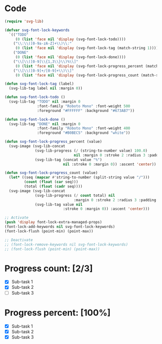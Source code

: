 #+STARTUP: overview indent

* Code
#+begin_src emacs-lisp
(require 'svg-lib)

(defvar svg-font-lock-keywords
  `(("TODO"
     (0 (list 'face nil 'display (svg-font-lock-todo))))
    ("\\:\\([0-9a-zA-Z]+\\)\\:"
     (0 (list 'face nil 'display (svg-font-lock-tag (match-string 1)))))
    ("DONE"
     (0 (list 'face nil 'display (svg-font-lock-done))))
    ("\\[\\([0-9]\\{1,3\\}\\)%\\]"
     (0 (list 'face nil 'display (svg-font-lock-progress_percent (match-string 1)))))
    ("\\[\\([0-9]+/[0-9]+\\)\\]"
     (0 (list 'face nil 'display (svg-font-lock-progress_count (match-string 1)))))))

(defun svg-font-lock-tag (label)
  (svg-lib-tag label nil :margin 0))

(defun svg-font-lock-todo ()
  (svg-lib-tag "TODO" nil :margin 0
               :font-family "Roboto Mono" :font-weight 500
               :foreground "#FFFFFF" :background "#673AB7"))

(defun svg-font-lock-done ()
  (svg-lib-tag "DONE" nil :margin 0
               :font-family "Roboto Mono" :font-weight 400
               :foreground "#B0BEC5" :background "white"))
  
(defun svg-font-lock-progress_percent (value)
  (svg-image (svg-lib-concat
              (svg-lib-progress (/ (string-to-number value) 100.0)
                                nil :margin 0 :stroke 2 :radius 3 :padding 2 :width 12)
              (svg-lib-tag (concat value "%")
                           nil :stroke 0 :margin 0)) :ascent 'center))

(defun svg-font-lock-progress_count (value)
  (let* ((seq (mapcar #'string-to-number (split-string value "/")))
         (count (float (car seq)))
         (total (float (cadr seq))))
  (svg-image (svg-lib-concat
              (svg-lib-progress (/ count total) nil
                                :margin 0 :stroke 2 :radius 3 :padding 2 :width 12)
              (svg-lib-tag value nil
                           :stroke 0 :margin 0)) :ascent 'center)))

;; Activate
(push 'display font-lock-extra-managed-props)
(font-lock-add-keywords nil svg-font-lock-keywords)
(font-lock-flush (point-min) (point-max))

;; Deactivate 
;; (font-lock-remove-keywords nil svg-font-lock-keywords)
;; (font-lock-flush (point-min) (point-max))

#+end_src

#+RESULTS:

* Progress count:   [2/3] 
:PROPERTIES:
:END:

- [X] Sub-task 1
- [X] Sub-task 2
- [ ] Sub-task 3

* Progress percent: [100%]
:PROPERTIES:
:END:

- [X] Sub-task 1
- [X] Sub-task 2
- [X] Sub-task 3
